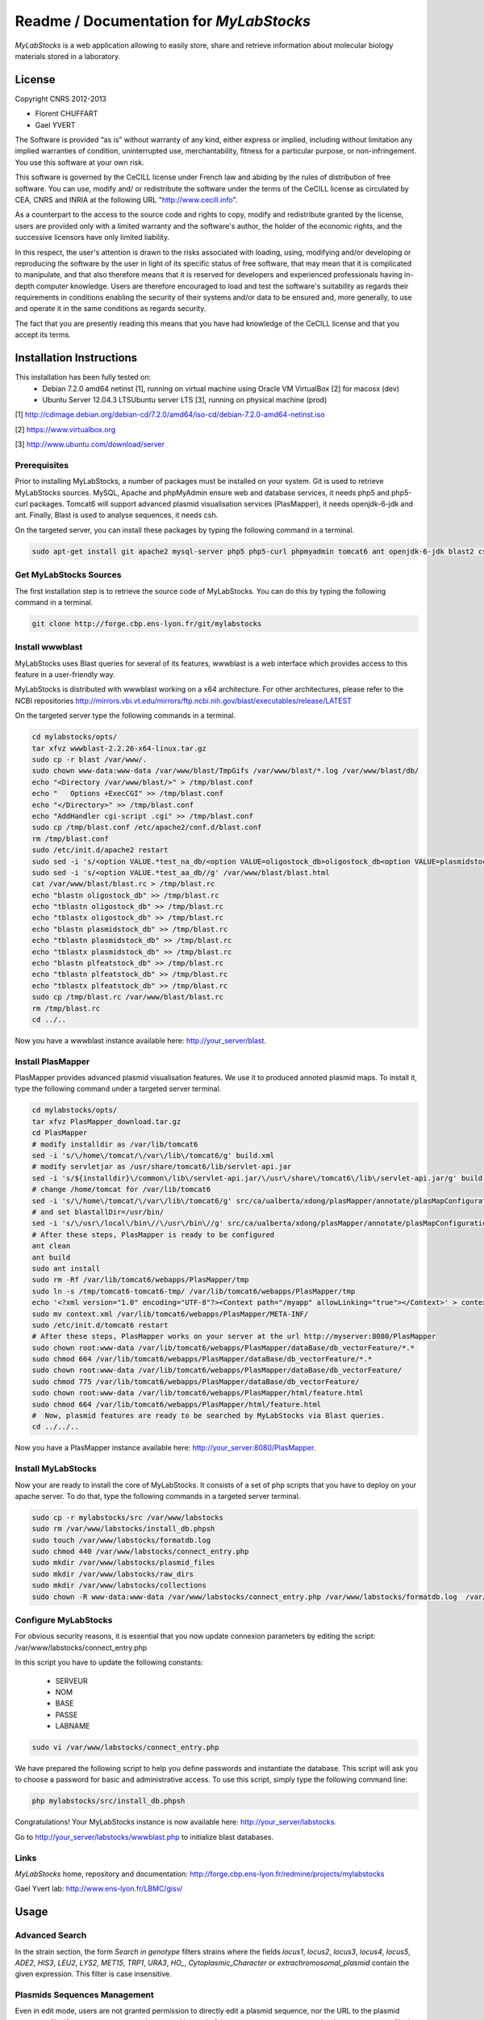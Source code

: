*****************************************
Readme / Documentation for `MyLabStocks`
*****************************************


`MyLabStocks` is a web application allowing to easily store, share and retrieve 
information about molecular biology materials stored in a laboratory. 

License
=======

Copyright CNRS 2012-2013                                                 
                                                                          
- Florent CHUFFART                                                         
- Gael YVERT                                                               
                                                                          
The Software is provided “as is” without warranty of any kind, either express or implied, including without limitation any implied warranties of condition, uninterrupted use, merchantability, fitness for a particular purpose, or non-infringement. You use this software at your own risk.

This software is governed by the CeCILL license under French law and abiding by the rules of distribution of free software.  You can  use, modify and/ or redistribute the software under the terms of the CeCILL license as circulated by CEA, CNRS and INRIA at the following URL "http://www.cecill.info".                                                
                                                                          
As a counterpart to the access to the source code and  rights to copy, modify and redistribute granted by the license, users are provided only  with a limited warranty  and the software's author,  the holder of the economic rights,  and the successive licensors  have only  limited liability.                                                               
                                                                          
In this respect, the user's attention is drawn to the risks associated with loading,  using,  modifying and/or developing or reproducing the software by the user in light of its specific status of free software, that may mean  that it is complicated to manipulate,  and  that  also therefore means  that it is reserved for developers  and  experienced professionals having in-depth computer knowledge. Users are therefore encouraged to load and test the software's suitability as regards their requirements in conditions enabling the security of their systems and/or data to be ensured and,  more generally, to use and operate it in the same conditions as regards security.                                     
                                                                          
The fact that you are presently reading this means that you have had knowledge of the CeCILL license and that you accept its terms.           

Installation Instructions
=========================

This installation has been fully tested on:
  -  Debian 7.2.0 amd64 netinst [1], running on virtual machine using Oracle VM VirtualBox [2] for macosx (dev)
  -  Ubuntu Server 12.04.3 LTSUbuntu server LTS [3], running on physical machine (prod)
  
[1] http://cdimage.debian.org/debian-cd/7.2.0/amd64/iso-cd/debian-7.2.0-amd64-netinst.iso

[2] https://www.virtualbox.org

[3] http://www.ubuntu.com/download/server

Prerequisites
-------------

Prior to installing MyLabStocks, a number of packages must be installed on your system. Git is used to retrieve MyLabStocks sources. MySQL, Apache and phpMyAdmin ensure web and database services, it needs php5 and php5-curl packages. Tomcat6 will support advanced plasmid visualisation services (PlasMapper), it needs openjdk-6-jdk and ant. Finally, Blast is used to analyse sequences, it needs csh.

On the targeted server, you can install these packages by typing the following command in a terminal.

.. code:: bash

  sudo apt-get install git apache2 mysql-server php5 php5-curl phpmyadmin tomcat6 ant openjdk-6-jdk blast2 csh  
..


Get MyLabStocks Sources
------------------------

The first installation step is to retrieve the source code of MyLabStocks. You can do this by typing the following command in a terminal.

.. code:: bash

  git clone http://forge.cbp.ens-lyon.fr/git/mylabstocks
..


Install wwwblast
----------------

MyLabStocks uses Blast queries for several of its features, wwwblast is a web interface which provides access to this feature in a user-friendly way.

MyLabStocks is distributed with wwwblast working on a x64 architecture.
For other architectures, please refer to the NCBI repositories
http://mirrors.vbi.vt.edu/mirrors/ftp.ncbi.nih.gov/blast/executables/release/LATEST

On the targeted server type the following commands in a terminal.

.. code:: bash

  cd mylabstocks/opts/
  tar xfvz wwwblast-2.2.26-x64-linux.tar.gz
  sudo cp -r blast /var/www/.
  sudo chown www-data:www-data /var/www/blast/TmpGifs /var/www/blast/*.log /var/www/blast/db/
  echo "<Directory /var/www/blast/>" > /tmp/blast.conf 
  echo "   Options +ExecCGI" >> /tmp/blast.conf 
  echo "</Directory>" >> /tmp/blast.conf 
  echo "AddHandler cgi-script .cgi" >> /tmp/blast.conf 
  sudo cp /tmp/blast.conf /etc/apache2/conf.d/blast.conf 
  rm /tmp/blast.conf
  sudo /etc/init.d/apache2 restart
  sudo sed -i 's/<option VALUE.*test_na_db/<option VALUE=oligostock_db>oligostock_db<option VALUE=plasmidstock_db>plasmidstock_db<option VALUE=plfeatstock_db>plfeatstock_db/g' /var/www/blast/blast.html
  sudo sed -i 's/<option VALUE.*test_aa_db//g' /var/www/blast/blast.html
  cat /var/www/blast/blast.rc > /tmp/blast.rc
  echo "blastn oligostock_db" >> /tmp/blast.rc
  echo "tblastn oligostock_db" >> /tmp/blast.rc
  echo "tblastx oligostock_db" >> /tmp/blast.rc
  echo "blastn plasmidstock_db" >> /tmp/blast.rc
  echo "tblastn plasmidstock_db" >> /tmp/blast.rc
  echo "tblastx plasmidstock_db" >> /tmp/blast.rc
  echo "blastn plfeatstock_db" >> /tmp/blast.rc
  echo "tblastn plfeatstock_db" >> /tmp/blast.rc
  echo "tblastx plfeatstock_db" >> /tmp/blast.rc
  sudo cp /tmp/blast.rc /var/www/blast/blast.rc
  rm /tmp/blast.rc
  cd ../..
..


Now you have a wwwblast instance available here: http://your_server/blast.


Install PlasMapper
------------------

PlasMapper provides advanced plasmid visualisation features. We use it to produced annoted plasmid maps. To install it, type the following command under a targeted server terminal.

.. code:: bash

  cd mylabstocks/opts/
  tar xfvz PlasMapper_download.tar.gz
  cd PlasMapper
  # modify installdir as /var/lib/tomcat6
  sed -i 's/\/home\/tomcat/\/var\/lib\/tomcat6/g' build.xml 
  # modify servletjar as /usr/share/tomcat6/lib/servlet-api.jar
  sed -i 's/${installdir}\/common\/lib\/servlet-api.jar/\/usr\/share\/tomcat6\/lib\/servlet-api.jar/g' build.xml 
  # change /home/tomcat for /var/lib/tomcat6
  sed -i 's/\/home\/tomcat/\/var\/lib\/tomcat6/g' src/ca/ualberta/xdong/plasMapper/annotate/plasMapConfiguration_en_CA.properties
  # and set blastallDir=/usr/bin/
  sed -i 's/\/usr\/local\/bin\//\/usr\/bin\//g' src/ca/ualberta/xdong/plasMapper/annotate/plasMapConfiguration_en_CA.properties
  # After these steps, PlasMapper is ready to be configured
  ant clean
  ant build 
  sudo ant install 
  sudo rm -Rf /var/lib/tomcat6/webapps/PlasMapper/tmp
  sudo ln -s /tmp/tomcat6-tomcat6-tmp/ /var/lib/tomcat6/webapps/PlasMapper/tmp
  echo '<?xml version="1.0" encoding="UTF-8"?><Context path="/myapp" allowLinking="true"></Context>' > context.xml
  sudo mv context.xml /var/lib/tomcat6/webapps/PlasMapper/META-INF/
  sudo /etc/init.d/tomcat6 restart
  # After these steps, PlasMapper works on your server at the url http://myserver:8080/PlasMapper
  sudo chown root:www-data /var/lib/tomcat6/webapps/PlasMapper/dataBase/db_vectorFeature/*.*
  sudo chmod 664 /var/lib/tomcat6/webapps/PlasMapper/dataBase/db_vectorFeature/*.*
  sudo chown root:www-data /var/lib/tomcat6/webapps/PlasMapper/dataBase/db_vectorFeature/
  sudo chmod 775 /var/lib/tomcat6/webapps/PlasMapper/dataBase/db_vectorFeature/
  sudo chown root:www-data /var/lib/tomcat6/webapps/PlasMapper/html/feature.html
  sudo chmod 664 /var/lib/tomcat6/webapps/PlasMapper/html/feature.html
  #  Now, plasmid features are ready to be searched by MyLabStocks via Blast queries.
  cd ../../..
..

Now you have a PlasMapper instance available here: http://your_server:8080/PlasMapper.


Install MyLabStocks
-------------------

Now your are ready to install the core of MyLabStocks. It consists of a set of php scripts that you have to deploy on your apache server. To do that, type the following commands in a targeted server terminal.

.. code:: bash

  sudo cp -r mylabstocks/src /var/www/labstocks
  sudo rm /var/www/labstocks/install_db.phpsh
  sudo touch /var/www/labstocks/formatdb.log
  sudo chmod 440 /var/www/labstocks/connect_entry.php 
  sudo mkdir /var/www/labstocks/plasmid_files 
  sudo mkdir /var/www/labstocks/raw_dirs
  sudo mkdir /var/www/labstocks/collections
  sudo chown -R www-data:www-data /var/www/labstocks/connect_entry.php /var/www/labstocks/formatdb.log  /var/www/labstocks/plasmid_files /var/www/labstocks/raw_dirs
..

Configure MyLabStocks
---------------------

For obvious security reasons, it is essential that you now update connexion parameters by editing the script: /var/www/labstocks/connect_entry.php

In this script you have to update the following constants: 

  - SERVEUR
  - NOM
  - BASE
  - PASSE
  - LABNAME
  

.. code:: bash

  sudo vi /var/www/labstocks/connect_entry.php 
..

We have prepared the following script to help you define passwords and instantiate the database. This script will ask you to choose a password for basic and administrative access. To use this script, simply type the following command line:

.. code:: bash

  php mylabstocks/src/install_db.phpsh 
..

Congratulations! Your MyLabStocks instance is now available here: http://your_server/labstocks.

Go to http://your_server/labstocks/wwwblast.php to initialize blast databases.

Links
-----

`MyLabStocks` home, repository and documentation: http://forge.cbp.ens-lyon.fr/redmine/projects/mylabstocks

Gael Yvert lab: http://www.ens-lyon.fr/LBMC/gisv/





Usage
=====

Advanced Search
---------------

In the strain section, the form `Search in genotype` filters strains where the 
fields `locus1`, `locus2`, `locus3`, `locus4`, `locus5`, `ADE2`, `HIS3`, `LEU2`, 
`LYS2`, `MET15`, `TRP1`, `URA3`, `HO_`, `Cytoplasmic_Character` or 
`extrachromosomal_plasmid` contain the given expression. This filter is case 
insensitive.

Plasmids Sequences Management
-----------------------------

Even in edit mode, users are not granted permission to directly edit a plasmid 
sequence, nor the URL to the plasmid sequence file. If a new sequence must be 
entered instead of the current one, users must upload a new sequence file, in 
.gb or .gb.gz format. MyLabStocks then automatically reads the file and update 
the sequence field and the URL. This ensures consistency between URL, sequence 
and the file itself.






